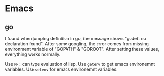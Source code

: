 * Emacs
** go

   I found when jumping definition in go, the message shows "godef: no
   declaration found". After some googling, the error comes from
   missing environment variable of "GOPATH" & "GOROOT". After setting
   these values, everything works normally.

   Use ~M-:~ can type evaluation of lisp.
   Use ~getenv~ to get emacs environemnt variables.
   Use ~setenv~ for emacs environemnt variables.
